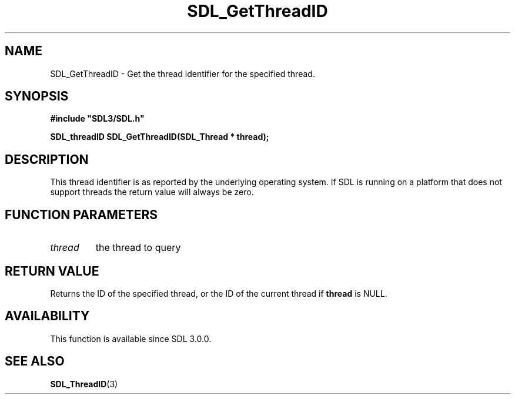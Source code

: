 .\" This manpage content is licensed under Creative Commons
.\"  Attribution 4.0 International (CC BY 4.0)
.\"   https://creativecommons.org/licenses/by/4.0/
.\" This manpage was generated from SDL's wiki page for SDL_GetThreadID:
.\"   https://wiki.libsdl.org/SDL_GetThreadID
.\" Generated with SDL/build-scripts/wikiheaders.pl
.\"  revision 60dcaff7eb25a01c9c87a5fed335b29a5625b95b
.\" Please report issues in this manpage's content at:
.\"   https://github.com/libsdl-org/sdlwiki/issues/new
.\" Please report issues in the generation of this manpage from the wiki at:
.\"   https://github.com/libsdl-org/SDL/issues/new?title=Misgenerated%20manpage%20for%20SDL_GetThreadID
.\" SDL can be found at https://libsdl.org/
.de URL
\$2 \(laURL: \$1 \(ra\$3
..
.if \n[.g] .mso www.tmac
.TH SDL_GetThreadID 3 "SDL 3.0.0" "SDL" "SDL3 FUNCTIONS"
.SH NAME
SDL_GetThreadID \- Get the thread identifier for the specified thread\[char46]
.SH SYNOPSIS
.nf
.B #include \(dqSDL3/SDL.h\(dq
.PP
.BI "SDL_threadID SDL_GetThreadID(SDL_Thread * thread);
.fi
.SH DESCRIPTION
This thread identifier is as reported by the underlying operating system\[char46]
If SDL is running on a platform that does not support threads the return
value will always be zero\[char46]

.SH FUNCTION PARAMETERS
.TP
.I thread
the thread to query
.SH RETURN VALUE
Returns the ID of the specified thread, or the ID of the current thread if
.BR thread
is NULL\[char46]

.SH AVAILABILITY
This function is available since SDL 3\[char46]0\[char46]0\[char46]

.SH SEE ALSO
.BR SDL_ThreadID (3)
